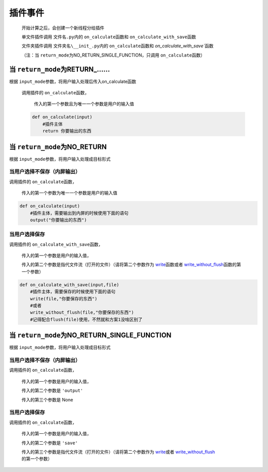 插件事件
=============================================

    开始计算之后，会创建一个新线程分给插件

    单文件插件调用 ``文件名.py``\内的 ``on_calculate``\函数和 ``on_calculate_with_save``\函数

    文件夹插件调用 ``文件夹名\__init_.py``\内的 ``on_calculate``\函数和 `on_calculate_with_save``\函数

    （注：当 ``return_mode``\为NO_RETURN_SINGLE_FUNCTION，只调用 ``on_calculate``\函数）

当 ``return_mode``\为RETURN_……
-----------------------------------

根据 ``input_mode``\参数，将用户输入处理后传入on_calculate函数

    调用插件的 ``on_calculate``\函数，

        传入的第一个参数且为唯一一个参数是用户的输入值

    .. code-block:: python

        def on_calculate(input)
            #插件主体
            return 你要输出的东西

当 ``return_mode``\为NO_RETURN
-----------------------------------

根据 ``input_mode``\参数，将用户输入处理成目标形式

当用户选择不保存（内屏输出）
~~~~~~~~~~~~~~~~~~~~~~~~~~~~~~~~~~~~

调用插件的 ``on_calculate``\函数，

    传入的第一个参数为唯一一个参数是用户的输入值

.. code-block:: python

    def on_calculate(input)
        #插件主体，需要输出到内屏的时候使用下面的语句
        output("你要输出的东西")

当用户选择保存
~~~~~~~~~~~~~~~~~~~~~~~~~

调用插件的 ``on_calculate_with_save``\函数，

    传入的第一个参数是用户的输入值，

    传入的第二个参数是指代文件流（打开的文件）（请将第二个参数作为 `write <API.html#write>`__\函数或者 `write_without_flush <API.html#write-without-flush>`__\函数的第一个参数）

.. code-block:: python

    def on_calculate_with_save(input,file)
        #插件主体，需要保存的时候使用下面的语句
        write(file,"你要保存的东西")
        #或者
        write_without_flush(file,"你要保存的东西")
        #记得配合flush(file)使用，不然就和方案1没啥区别了

当 ``return_mode``\为NO_RETURN_SINGLE_FUNCTION
-----------------------------------

根据 ``input_mode``\参数，将用户输入处理成目标形式

当用户选择不保存（内屏输出）
~~~~~~~~~~~~~~~~~~~~~~~~~~~~~~~~~~~~~~~~~~~~~~

调用插件的 ``on_calculate``\函数，

    传入的第一个参数是用户的输入值，

    传入的第二个参数是 ``'output'``

    传入的第三个参数是 None

当用户选择保存
~~~~~~~~~~~~~~~~~~~~~~~~~~~~~~~~~~~~

调用插件的 ``on_calculate``\函数，

    传入的第一个参数是用户的输入值，

    传入的第二个参数是 ``'save'``

    传入的第三个参数是指代文件流（打开的文件）（请将第二个参数作为 `write <API.html#write>`__\或者 `write_without_flush <API.html#write-without-flush>`__\的第一个参数）

